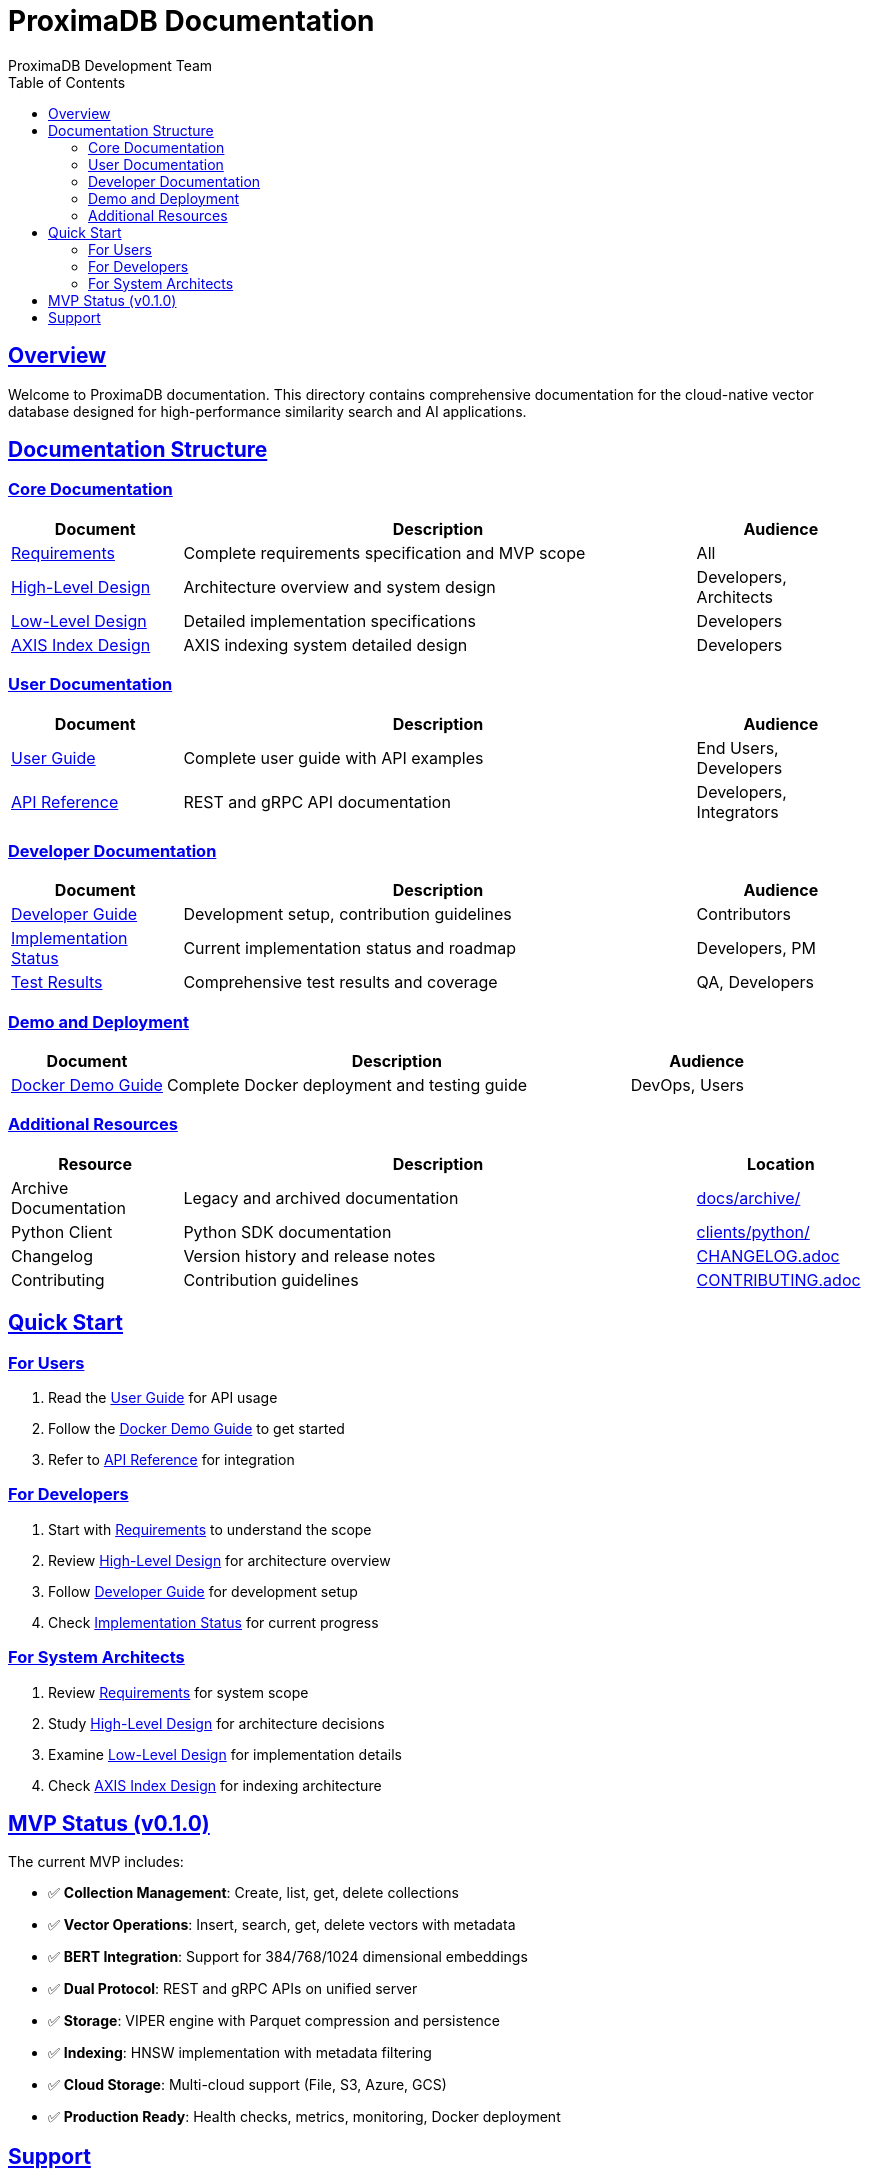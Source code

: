 = ProximaDB Documentation
ProximaDB Development Team
:version: 0.1.0-mvp
:doctype: book
:toc: left
:toclevels: 2
:sectlinks:
:sectanchors:
:source-highlighter: highlight.js
:icons: font
:experimental:

== Overview

Welcome to ProximaDB documentation. This directory contains comprehensive documentation for the cloud-native vector database designed for high-performance similarity search and AI applications.

== Documentation Structure

=== Core Documentation

[cols="1,3,1"]
|===
|Document |Description |Audience

|link:requirements.adoc[Requirements] |Complete requirements specification and MVP scope |All
|link:hld.adoc[High-Level Design] |Architecture overview and system design |Developers, Architects
|link:lld.adoc[Low-Level Design] |Detailed implementation specifications |Developers
|link:lld_axis.adoc[AXIS Index Design] |AXIS indexing system detailed design |Developers
|===

=== User Documentation

[cols="1,3,1"]
|===
|Document |Description |Audience

|link:user_guide.adoc[User Guide] |Complete user guide with API examples |End Users, Developers
|link:REST_API_REFERENCE.adoc[API Reference] |REST and gRPC API documentation |Developers, Integrators
|===

=== Developer Documentation

[cols="1,3,1"]
|===
|Document |Description |Audience

|link:developer_guide.adoc[Developer Guide] |Development setup, contribution guidelines |Contributors
|link:implementation_status.adoc[Implementation Status] |Current implementation status and roadmap |Developers, PM
|link:test_results.adoc[Test Results] |Comprehensive test results and coverage |QA, Developers
|===

=== Demo and Deployment

[cols="1,3,1"]
|===
|Document |Description |Audience

|link:../docker-demo.adoc[Docker Demo Guide] |Complete Docker deployment and testing guide |DevOps, Users
|===

=== Additional Resources

[cols="1,3,1"]
|===
|Resource |Description |Location

|Archive Documentation |Legacy and archived documentation |link:archive/[docs/archive/]
|Python Client |Python SDK documentation |link:../clients/python/README.adoc[clients/python/]
|Changelog |Version history and release notes |link:../CHANGELOG.adoc[CHANGELOG.adoc]
|Contributing |Contribution guidelines |link:../CONTRIBUTING.adoc[CONTRIBUTING.adoc]
|===

== Quick Start

=== For Users
1. Read the link:user_guide.adoc[User Guide] for API usage
2. Follow the link:../docker-demo.adoc[Docker Demo Guide] to get started
3. Refer to link:REST_API_REFERENCE.adoc[API Reference] for integration

=== For Developers
1. Start with link:requirements.adoc[Requirements] to understand the scope
2. Review link:hld.adoc[High-Level Design] for architecture overview
3. Follow link:developer_guide.adoc[Developer Guide] for development setup
4. Check link:implementation_status.adoc[Implementation Status] for current progress

=== For System Architects
1. Review link:requirements.adoc[Requirements] for system scope
2. Study link:hld.adoc[High-Level Design] for architecture decisions
3. Examine link:lld.adoc[Low-Level Design] for implementation details
4. Check link:lld_axis.adoc[AXIS Index Design] for indexing architecture

== MVP Status (v0.1.0)

The current MVP includes:

* ✅ **Collection Management**: Create, list, get, delete collections
* ✅ **Vector Operations**: Insert, search, get, delete vectors with metadata
* ✅ **BERT Integration**: Support for 384/768/1024 dimensional embeddings
* ✅ **Dual Protocol**: REST and gRPC APIs on unified server
* ✅ **Storage**: VIPER engine with Parquet compression and persistence
* ✅ **Indexing**: HNSW implementation with metadata filtering
* ✅ **Cloud Storage**: Multi-cloud support (File, S3, Azure, GCS)
* ✅ **Production Ready**: Health checks, metrics, monitoring, Docker deployment

== Support

* **Issues**: https://github.com/your-org/proximadb/issues
* **Discussions**: https://github.com/your-org/proximadb/discussions
* **Discord**: https://discord.gg/proximadb

---

_ProximaDB v0.1.0-mvp - Built with ❤️ for the AI community_